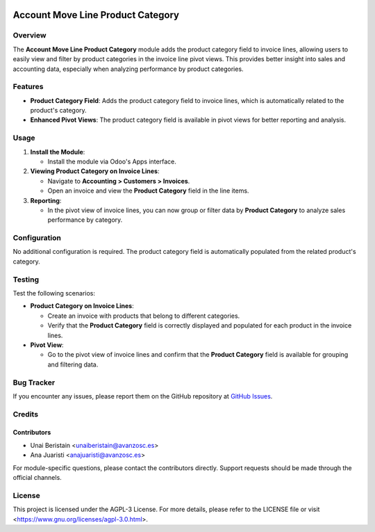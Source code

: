 .. image:: https://img.shields.io/badge/license-AGPL--3-blue.svg
   :target: https://www.gnu.org/licenses/agpl-3.0.html
   :alt: License: AGPL-3

==================================
Account Move Line Product Category
==================================

Overview
========

The **Account Move Line Product Category** module adds the product category field to invoice lines, allowing users to easily view and filter by product categories in the invoice line pivot views. This provides better insight into sales and accounting data, especially when analyzing performance by product categories.

Features
========

- **Product Category Field**: Adds the product category field to invoice lines, which is automatically related to the product's category.
- **Enhanced Pivot Views**: The product category field is available in pivot views for better reporting and analysis.

Usage
=====

1. **Install the Module**:

   - Install the module via Odoo's Apps interface.

2. **Viewing Product Category on Invoice Lines**:

   - Navigate to **Accounting > Customers > Invoices**.
   - Open an invoice and view the **Product Category** field in the line items.

3. **Reporting**:

   - In the pivot view of invoice lines, you can now group or filter data by **Product Category** to analyze sales performance by category.

Configuration
=============

No additional configuration is required. The product category field is automatically populated from the related product's category.

Testing
=======

Test the following scenarios:

- **Product Category on Invoice Lines**:

  - Create an invoice with products that belong to different categories.
  - Verify that the **Product Category** field is correctly displayed and populated for each product in the invoice lines.

- **Pivot View**:

  - Go to the pivot view of invoice lines and confirm that the **Product Category** field is available for grouping and filtering data.

Bug Tracker
===========

If you encounter any issues, please report them on the GitHub repository at `GitHub Issues <https://github.com/avanzosc/odoo-addons/issues>`_.

Credits
=======

Contributors
------------

* Unai Beristain <unaiberistain@avanzosc.es>
* Ana Juaristi <anajuaristi@avanzosc.es>

For module-specific questions, please contact the contributors directly. Support requests should be made through the official channels.

License
=======

This project is licensed under the AGPL-3 License. For more details, please refer to the LICENSE file or visit <https://www.gnu.org/licenses/agpl-3.0.html>.
